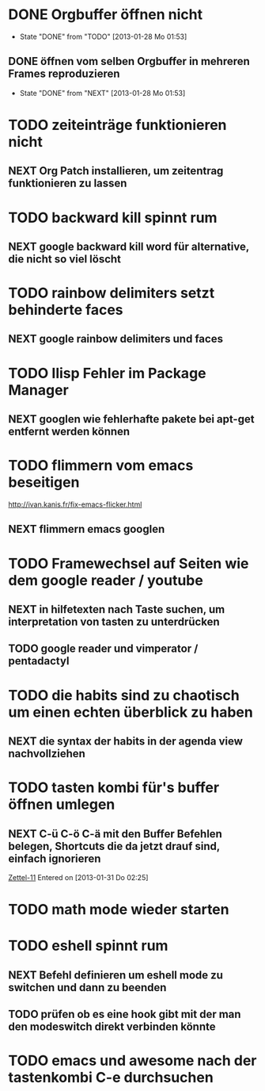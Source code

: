* DONE Orgbuffer öffnen nicht
  - State "DONE"       from "TODO"       [2013-01-28 Mo 01:53]
** DONE öffnen vom selben Orgbuffer in mehreren Frames reproduzieren
   - State "DONE"       from "NEXT"       [2013-01-28 Mo 01:53]
* TODO zeiteinträge funktionieren nicht
** NEXT Org Patch installieren, um zeitentrag funktionieren zu lassen
* TODO backward kill spinnt rum
** NEXT google backward kill word für alternative, die nicht so viel löscht
* TODO rainbow delimiters setzt behinderte faces
** NEXT google rainbow delimiters und faces
* TODO Ilisp Fehler im Package Manager
** NEXT googlen wie fehlerhafte pakete bei apt-get entfernt werden können
* TODO flimmern vom emacs beseitigen
   http://ivan.kanis.fr/fix-emacs-flicker.html
** NEXT flimmern emacs googlen
* TODO Framewechsel auf Seiten wie dem google reader / youtube
** NEXT in hilfetexten nach Taste suchen, um interpretation von tasten zu unterdrücken
** TODO google reader und vimperator / pentadactyl
* TODO die habits sind zu chaotisch um einen echten überblick zu haben
** NEXT die syntax der habits in der agenda view nachvollziehen
* TODO tasten kombi für's buffer öffnen umlegen
** NEXT C-ü C-ö C-ä mit den Buffer Befehlen belegen, Shortcuts die da jetzt drauf sind, einfach ignorieren
 [[file:~/Zettelkasten/logik.org::*Zettel-11][Zettel-11]]
 Entered on [2013-01-31 Do 02:25]
* TODO math mode wieder starten
* TODO eshell spinnt rum
** NEXT Befehl definieren um eshell mode zu switchen und dann zu beenden
** TODO prüfen ob es eine hook gibt mit der man den modeswitch direkt verbinden könnte
* TODO emacs und awesome nach der tastenkombi C-e durchsuchen
